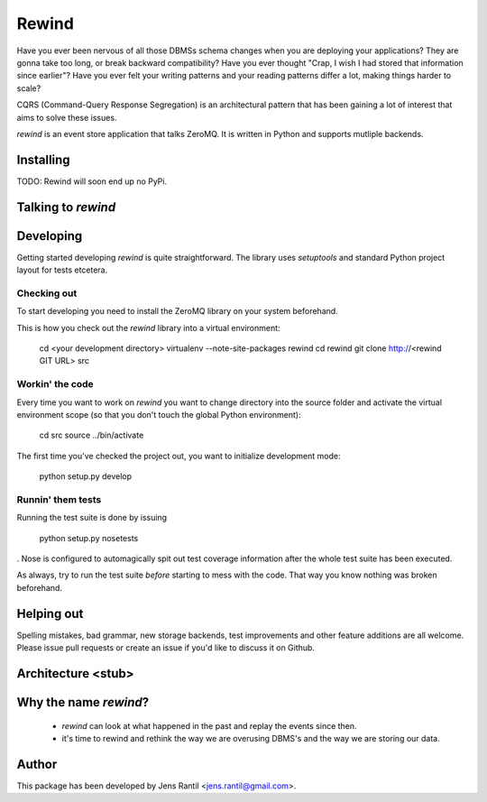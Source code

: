=======
Rewind
=======

Have you ever been nervous of all those DBMSs schema changes when you
are deploying your applications? They are gonna take too long, or break
backward compatibility? Have you ever thought "Crap, I wish I had stored
that information since earlier"? Have you ever felt your writing
patterns and your reading patterns differ a lot, making things harder to
scale?

CQRS (Command-Query Response Segregation) is an architectural pattern
that has been gaining a lot of interest that aims to solve these issues. 

`rewind` is an event store application that talks ZeroMQ. It is written
in Python and supports mutliple backends.

Installing
==========
TODO: Rewind will soon end up no PyPi.

Talking to `rewind`
===================

Developing
==========
Getting started developing `rewind` is quite straightforward. The
library uses `setuptools` and standard Python project layout for tests
etcetera.

Checking out
------------
To start developing you need to install the ZeroMQ library on your system
beforehand.

This is how you check out the `rewind` library into a virtual environment:

    cd <your development directory>
    virtualenv --note-site-packages rewind
    cd rewind
    git clone http://<rewind GIT URL> src

Workin' the code
----------------
Every time you want to work on `rewind` you want to change directory
into the source folder and activate the virtual environment scope (so
that you don't touch the global Python environment):

    cd src
    source ../bin/activate

The first time you've checked the project out, you want to initialize
development mode:

    python setup.py develop

Runnin' them tests
------------------
Running the test suite is done by issuing

    python setup.py nosetests

. Nose is configured to automagically spit out test coverage information
after the whole test suite has been executed.

As always, try to run the test suite *before* starting to mess with the
code. That way you know nothing was broken beforehand.

Helping out
===========
Spelling mistakes, bad grammar, new storage backends, test improvements
and other feature additions are all welcome. Please issue pull requests
or create an issue if you'd like to discuss it on Github.

Architecture <stub>
===================

Why the name `rewind`?
=============
 * `rewind` can look at what happened in the past and replay the events
   since then.
 * it's time to rewind and rethink the way we are overusing DBMS's and
   the way we are storing our data.

Author
======
This package has been developed by Jens Rantil <jens.rantil@gmail.com>.
